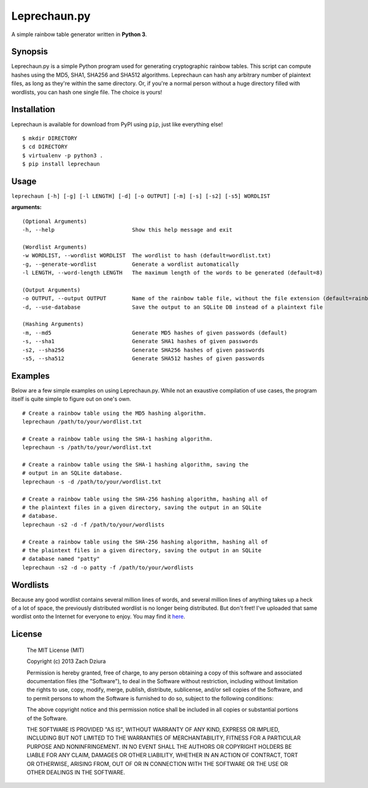 #############
Leprechaun.py
#############
A simple rainbow table generator written in **Python 3**.

********
Synopsis
********
Leprechaun.py is a simple Python program used for generating cryptographic
rainbow tables. This script can compute hashes using the MD5, SHA1, SHA256 and
SHA512 algorithms. Leprechaun can hash any arbitrary number of plaintext files,
as long as they're within the same directory. Or, if you're a normal person
without a huge directory filled with wordlists, you can hash one single file.
The choice is yours! 

************
Installation
************
Leprechaun is available for download from PyPI using ``pip``, just like
everything else! ::

    $ mkdir DIRECTORY
    $ cd DIRECTORY
    $ virtualenv -p python3 .
    $ pip install leprechaun

*****
Usage
*****
``leprechaun [-h] [-g] [-l LENGTH] [-d] [-o OUTPUT] [-m] [-s] [-s2] [-s5] WORDLIST``
    
**arguments:** ::

    (Optional Arguments)
    -h, --help                        Show this help message and exit

    (Wordlist Arguments)
    -w WORDLIST, --wordlist WORDLIST  The wordlist to hash (default=wordlist.txt) 
    -g, --generate-wordlist           Generate a wordlist automatically
    -l LENGTH, --word-length LENGTH   The maximum length of the words to be generated (default=8)

    (Output Arguments)
    -o OUTPUT, --output OUTPUT        Name of the rainbow table file, without the file extension (default=rainbow)
    -d, --use-database                Save the output to an SQLite DB instead of a plaintext file

    (Hashing Arguments)
    -m, --md5                         Generate MD5 hashes of given passwords (default)
    -s, --sha1                        Generate SHA1 hashes of given passwords    
    -s2, --sha256                     Generate SHA256 hashes of given passwords    
    -s5, --sha512                     Generate SHA512 hashes of given passwords

********
Examples
********
Below are a few simple examples on using Leprechaun.py. While not an exaustive
compilation of use cases, the program itself is quite simple to figure out on
one's own. ::

  # Create a rainbow table using the MD5 hashing algorithm.
  leprechaun /path/to/your/wordlist.txt

  # Create a rainbow table using the SHA-1 hashing algorithm.
  leprechaun -s /path/to/your/wordlist.txt

  # Create a rainbow table using the SHA-1 hashing algorithm, saving the
  # output in an SQLite database.
  leprechaun -s -d /path/to/your/wordlist.txt

  # Create a rainbow table using the SHA-256 hashing algorithm, hashing all of
  # the plaintext files in a given directory, saving the output in an SQLite
  # database.
  leprechaun -s2 -d -f /path/to/your/wordlists

  # Create a rainbow table using the SHA-256 hashing algorithm, hashing all of
  # the plaintext files in a given directory, saving the output in an SQLite
  # database named "patty"
  leprechaun -s2 -d -o patty -f /path/to/your/wordlists

*********
Wordlists
*********
Because any good wordlist contains several million lines of words, and several
million lines of anything takes up a heck of a lot of space, the previously
distributed wordlist is no longer being distributed. But don't fret! I've
uploaded that same wordlist onto the Internet for everyone to enjoy. You may
find it here_.

.. _here: https://dl.dropboxusercontent.com/u/4412788/wordlist.tar.gz

*******
License
*******

    The MIT License (MIT)

    Copyright (c) 2013 Zach Dziura

    Permission is hereby granted, free of charge, to any person obtaining a copy
    of this software and associated documentation files (the "Software"), to deal
    in the Software without restriction, including without limitation the rights
    to use, copy, modify, merge, publish, distribute, sublicense, and/or sell
    copies of the Software, and to permit persons to whom the Software is
    furnished to do so, subject to the following conditions:

    The above copyright notice and this permission notice shall be included in
    all copies or substantial portions of the Software.

    THE SOFTWARE IS PROVIDED "AS IS", WITHOUT WARRANTY OF ANY KIND, EXPRESS OR
    IMPLIED, INCLUDING BUT NOT LIMITED TO THE WARRANTIES OF MERCHANTABILITY,
    FITNESS FOR A PARTICULAR PURPOSE AND NONINFRINGEMENT. IN NO EVENT SHALL THE
    AUTHORS OR COPYRIGHT HOLDERS BE LIABLE FOR ANY CLAIM, DAMAGES OR OTHER
    LIABILITY, WHETHER IN AN ACTION OF CONTRACT, TORT OR OTHERWISE, ARISING FROM,
    OUT OF OR IN CONNECTION WITH THE SOFTWARE OR THE USE OR OTHER DEALINGS IN
    THE SOFTWARE.
